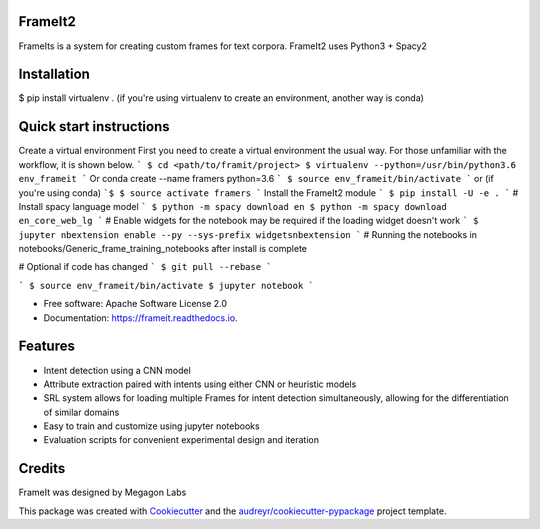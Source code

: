 FrameIt2
--------
FrameIts is a system for creating custom frames for text corpora.
FrameIt2 uses Python3 + Spacy2

Installation
------------
$ pip install virtualenv . (if you're using virtualenv to create an environment, another way is conda)


Quick start instructions
------------------------
Create a virtual environment
First you need to create a virtual environment the usual way. For those unfamiliar with the workflow, it is shown below.
```
$ cd <path/to/framit/project>  
$ virtualenv --python=/usr/bin/python3.6 env_frameit 
```
Or conda create --name framers python=3.6
```
$ source env_frameit/bin/activate
```
or (if you're using conda) 
```$
$ source activate framers 
```
Install the FrameIt2 module
```
$ pip install -U -e .
```
\# Install spacy language model  
```
$ python -m spacy download en
$ python -m spacy download en_core_web_lg
```
\# Enable widgets for the notebook may be required if the loading widget doesn't work    
```
$ jupyter nbextension enable --py --sys-prefix widgetsnbextension
```
\# Running the notebooks in notebooks/Generic_frame_training_notebooks after install is complete

\# Optional if code has changed
```
$ git pull --rebase   
```

```
$ source env_frameit/bin/activate   
$ jupyter notebook  
```


* Free software: Apache Software License 2.0
* Documentation: https://frameit.readthedocs.io.


Features
--------

* Intent detection using a CNN model
* Attribute extraction paired with intents using either CNN or heuristic models
* SRL system allows for loading multiple Frames for intent detection simultaneously, allowing for the differentiation of similar domains
* Easy to train and customize using jupyter notebooks
* Evaluation scripts for convenient experimental design and iteration

Credits
-------

FrameIt was designed by Megagon Labs

This package was created with Cookiecutter_ and the `audreyr/cookiecutter-pypackage`_ project template.

.. _Cookiecutter: https://github.com/audreyr/cookiecutter
.. _`audreyr/cookiecutter-pypackage`: https://github.com/audreyr/cookiecutter-pypackage
